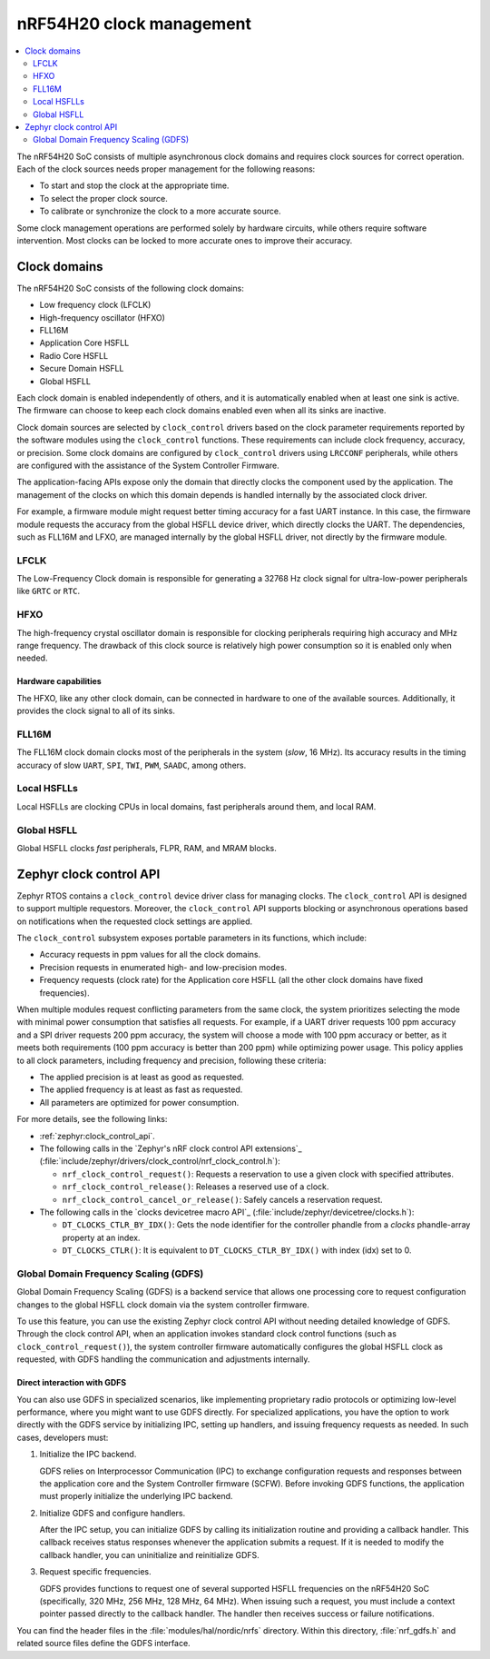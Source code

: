 .. _ug_nrf54h20_architecture_clockman:

nRF54H20 clock management
#########################

.. contents::
   :local:
   :depth: 2

The nRF54H20 SoC consists of multiple asynchronous clock domains and requires clock sources for correct operation.
Each of the clock sources needs proper management for the following reasons:

* To start and stop the clock at the appropriate time.
* To select the proper clock source.
* To calibrate or synchronize the clock to a more accurate source.

Some clock management operations are performed solely by hardware circuits, while others require software intervention.
Most clocks can be locked to more accurate ones to improve their accuracy.


Clock domains
*************

The nRF54H20 SoC consists of the following clock domains:

* Low frequency clock (LFCLK)
* High-frequency oscillator (HFXO)
* FLL16M
* Application Core HSFLL
* Radio Core HSFLL
* Secure Domain HSFLL
* Global HSFLL

Each clock domain is enabled independently of others, and it is automatically enabled when at least one sink is active.
The firmware can choose to keep each clock domains enabled even when all its sinks are inactive.

Clock domain sources are selected by ``clock_control`` drivers based on the clock parameter requirements reported by the software modules using the ``clock_control`` functions.
These requirements can include clock frequency, accuracy, or precision.
Some clock domains are configured by ``clock_control`` drivers using ``LRCCONF`` peripherals, while others are configured with the assistance of the System Controller Firmware.

The application-facing APIs expose only the domain that directly clocks the component used by the application.
The management of the clocks on which this domain depends is handled internally by the associated clock driver.

For example, a firmware module might request better timing accuracy for a fast UART instance.
In this case, the firmware module requests the accuracy from the global HSFLL device driver, which directly clocks the UART.
The dependencies, such as FLL16M and LFXO, are managed internally by the global HSFLL driver, not directly by the firmware module.

LFCLK
=====

The Low-Frequency Clock domain is responsible for generating a 32768 Hz clock signal for ultra-low-power peripherals like ``GRTC`` or ``RTC``.

HFXO
====

The high-frequency crystal oscillator domain is responsible for clocking peripherals requiring high accuracy and MHz range frequency.
The drawback of this clock source is relatively high power consumption so it is enabled only when needed.

Hardware capabilities
---------------------

The HFXO, like any other clock domain, can be connected in hardware to one of the available sources.
Additionally, it provides the clock signal to all of its sinks.

FLL16M
======

The FLL16M clock domain clocks most of the peripherals in the system (*slow*, 16 MHz).
Its accuracy results in the timing accuracy of slow ``UART``, ``SPI``, ``TWI``, ``PWM``, ``SAADC``, among others.

Local HSFLLs
============

Local HSFLLs are clocking CPUs in local domains, fast peripherals around them, and local RAM.

Global HSFLL
============

Global HSFLL clocks *fast* peripherals, FLPR, RAM, and MRAM blocks.

Zephyr clock control API
************************

Zephyr RTOS contains a ``clock_control`` device driver class for managing clocks.
The ``clock_control`` API is designed to support multiple requestors.
Moreover, the ``clock_control`` API supports blocking or asynchronous operations based on notifications when the requested clock settings are applied.

The ``clock_control`` subsystem exposes portable parameters in its functions, which include:

* Accuracy requests in ppm values for all the clock domains.
* Precision requests in enumerated high- and low-precision modes.
* Frequency requests (clock rate) for the Application core HSFLL (all the other clock domains have fixed frequencies).

When multiple modules request conflicting parameters from the same clock, the system prioritizes selecting the mode with minimal power consumption that satisfies all requests.
For example, if a UART driver requests 100 ppm accuracy and a SPI driver requests 200 ppm accuracy, the system will choose a mode with 100 ppm accuracy or better, as it meets both requirements (100 ppm accuracy is better than 200 ppm) while optimizing power usage.
This policy applies to all clock parameters, including frequency and precision, following these criteria:

* The applied precision is at least as good as requested.
* The applied frequency is at least as fast as requested.
* All parameters are optimized for power consumption.

For more details, see the following links:

* :ref:`zephyr:clock_control_api`.
* The following calls in the `Zephyr's nRF clock control API extensions`_ (:file:`include/zephyr/drivers/clock_control/nrf_clock_control.h`):

  * ``nrf_clock_control_request()``: Requests a reservation to use a given clock with specified attributes.
  * ``nrf_clock_control_release()``: Releases a reserved use of a clock.
  * ``nrf_clock_control_cancel_or_release()``: Safely cancels a reservation request.

* The following calls in the `clocks devicetree macro API`_ (:file:`include/zephyr/devicetree/clocks.h`):

  * ``DT_CLOCKS_CTLR_BY_IDX()``: Gets the node identifier for the controller phandle from a *clocks* phandle-array property at an index.
  * ``DT_CLOCKS_CTLR()``: It is equivalent to ``DT_CLOCKS_CTLR_BY_IDX()`` with index (idx) set to 0.

Global Domain Frequency Scaling (GDFS)
======================================

Global Domain Frequency Scaling (GDFS) is a backend service that allows one processing core to request configuration changes to the global HSFLL clock domain via the system controller firmware.

To use this feature, you can use the existing Zephyr clock control API without needing detailed knowledge of GDFS.
Through the clock control API, when an application invokes standard clock control functions (such as ``clock_control_request()``), the system controller firmware automatically configures the global HSFLL clock as requested, with GDFS handling the communication and adjustments internally.

Direct interaction with GDFS
----------------------------

You can also use GDFS in specialized scenarios, like implementing proprietary radio protocols or optimizing low-level performance, where you might want to use GDFS directly.
For specialized applications, you have the option to work directly with the GDFS service by initializing IPC, setting up handlers, and issuing frequency requests as needed.
In such cases, developers must:

1. Initialize the IPC backend.

   GDFS relies on Interprocessor Communication (IPC) to exchange configuration requests and responses between the application core and the System Controller firmware (SCFW).
   Before invoking GDFS functions, the application must properly initialize the underlying IPC backend.

#. Initialize GDFS and configure handlers.

   After the IPC setup, you can initialize GDFS by calling its initialization routine and providing a callback handler.
   This callback receives status responses whenever the application submits a request.
   If it is needed to modify the callback handler, you can uninitialize and reinitialize GDFS.

#. Request specific frequencies.

   GDFS provides functions to request one of several supported HSFLL frequencies on the nRF54H20 SoC (specifically, 320 MHz, 256 MHz, 128 MHz, 64 MHz).
   When issuing such a request, you must include a context pointer passed directly to the callback handler.
   The handler then receives success or failure notifications.

You can find the header files in the :file:`modules/hal/nordic/nrfs` directory.
Within this directory, :file:`nrf_gdfs.h` and related source files define the GDFS interface.
